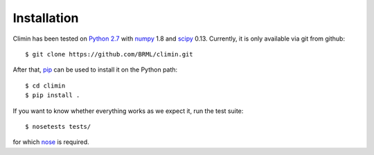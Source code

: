 Installation
============

Climin has been tested on `Python 2.7 <http://python.org>`_ with `numpy <http://numpy.org>`_ 1.8 and
`scipy <http://scipy.org>`_ 0.13. Currently, it is only available via git from
github::

    $ git clone https://github.com/BRML/climin.git

After that, `pip <http://www.pip-installer.org/>`_ can be used to install it on the Python path::

    $ cd climin
    $ pip install .

If you want to know whether everything works as we expect it, run the test
suite::

    $ nosetests tests/

for which `nose <https://nose.readthedocs.org/en/latest/>`_ is required.
